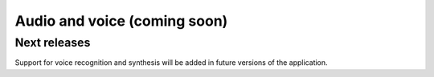 Audio and voice (coming soon)
===============================

Next releases
---------------
Support for voice recognition and synthesis will be added in future versions of the application.